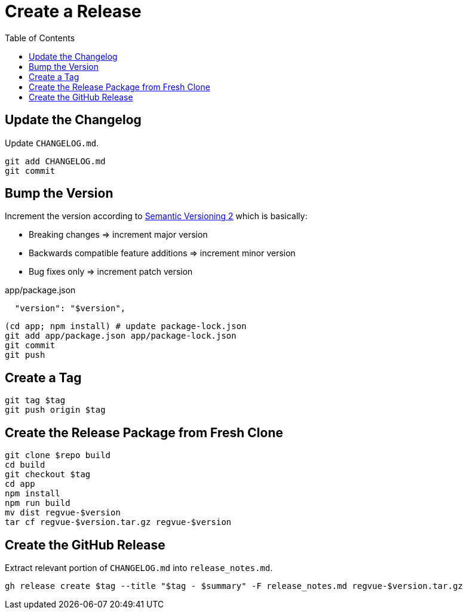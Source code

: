 = Create a Release
:toc:

== Update the Changelog

Update `CHANGELOG.md`.

 git add CHANGELOG.md
 git commit

== Bump the Version

Increment the version according to https://semver.org/[Semantic Versioning 2] which is basically:

* Breaking changes => increment major version
* Backwards compatible feature additions => increment minor version
* Bug fixes only => increment patch version

[source,json]
.app/package.json
----
  "version": "$version",
----

 (cd app; npm install) # update package-lock.json
 git add app/package.json app/package-lock.json
 git commit
 git push

== Create a Tag

 git tag $tag
 git push origin $tag

== Create the Release Package from Fresh Clone

 git clone $repo build
 cd build
 git checkout $tag
 cd app
 npm install
 npm run build
 mv dist regvue-$version
 tar cf regvue-$version.tar.gz regvue-$version

== Create the GitHub Release

Extract relevant portion of `CHANGELOG.md` into `release_notes.md`.

 gh release create $tag --title "$tag - $summary" -F release_notes.md regvue-$version.tar.gz
